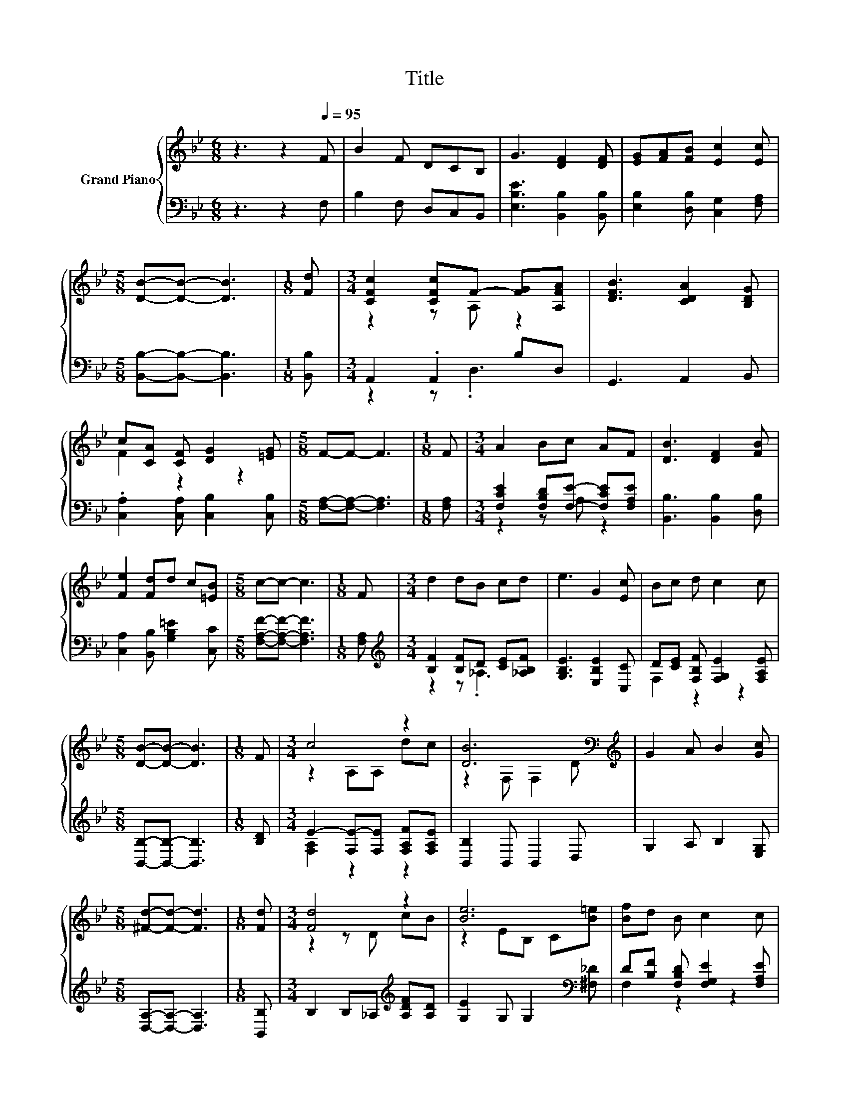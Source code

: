 X:1
T:Title
%%score { ( 1 3 ) | ( 2 4 ) }
L:1/8
M:6/8
K:Bb
V:1 treble nm="Grand Piano"
V:3 treble 
V:2 bass 
V:4 bass 
V:1
 z3 z2[Q:1/4=95] F | B2 F DCB, | G3 [DF]2 [DF] | [EG][FA][FB] [Ec]2 [Ec] | %4
[M:5/8] [DB]-[DB]- [DB]3 |[M:1/8] [Fd] |[M:3/4] [CFc]2 [CFc]F- [FG][A,FA] | [DFB]3 [CDA]2 [B,DG] | %8
 c[CA] [CF] [DG]2 [=EG] |[M:5/8] F-F- F3 |[M:1/8] F |[M:3/4] A2 Bc AF | [DB]3 [DF]2 [FB] | %13
 [Fe]2 [Fd]d c[=EB] |[M:5/8] c-c- c3 |[M:1/8] F |[M:3/4] d2 dB cd | e3 G2 [Ec] | Bc d c2 c | %19
[M:5/8] [DB]-[DB]- [DB]3 |[M:1/8] F |[M:3/4] c4 z2 | [DB]6[K:bass][K:treble] | G2 A B2 [Gc] | %24
[M:5/8] [^Fd]-[Fd]- [Fd]3 |[M:1/8] [Fd] |[M:3/4] [Fd]4 z2 | [Be]6 | [Bf]d B c2 c | %29
[M:5/8] [DB]-[DB]- [DB]3 |] %30
V:2
 z3 z2 F, | B,2 F, D,C,B,, | [E,B,E]3 [B,,B,]2 [B,,B,] | [E,B,]2 [D,B,] [C,G,]2 [F,A,] | %4
[M:5/8] [B,,B,]-[B,,B,]- [B,,B,]3 |[M:1/8] [B,,B,] |[M:3/4] A,,2 .A,,2 B,D, | G,,3 A,,2 B,, | %8
 .[C,A,]2 [C,A,] [C,B,]2 [C,B,] |[M:5/8] [F,A,]-[F,A,]- [F,A,]3 |[M:1/8] [F,A,] | %11
[M:3/4] [F,CE]2 [F,B,D][F,E]- [F,CE][F,A,E] | [B,,B,]3 [B,,B,]2 [D,B,] | %13
 [C,A,]2 [B,,B,] [G,B,=E]2 [C,C] |[M:5/8] [F,A,F]-[F,A,F]- [F,A,F]3 |[M:1/8] [F,A,] | %16
[M:3/4][K:treble] [B,F]2 [B,F]D [CE][_A,B,F] | [G,B,E]3 [E,B,E]2 [C,C] | %18
 D[CE] [F,B,F] [F,G,E]2 [F,A,E] |[M:5/8] [B,,B,]-[B,,B,]- [B,,B,]3 |[M:1/8] [B,D] | %21
[M:3/4] E2- [F,E-][F,E] [F,A,F][F,A,E] | [B,,B,]2 B,, B,,2 D, | G,2 A, B,2 [E,G,] | %24
[M:5/8] [D,A,]-[D,A,]- [D,A,]3 |[M:1/8] [B,,B,] |[M:3/4] B,2 B,_A,[K:treble] [A,DF][A,D] | %27
 [G,E]2 G, G,2[K:bass] [^F,_D] | D[B,F] [F,B,D] [F,G,E]2 [F,A,E] | %29
[M:5/8] [B,,B,]-[B,,B,]- [B,,B,]3 |] %30
V:3
 x6 | x6 | x6 | x6 |[M:5/8] x5 |[M:1/8] x |[M:3/4] z2 z A, z2 | x6 | F2 z2 z2 |[M:5/8] x5 | %10
[M:1/8] x |[M:3/4] x6 | x6 | x6 |[M:5/8] x5 |[M:1/8] x |[M:3/4] x6 | x6 | x6 |[M:5/8] x5 | %20
[M:1/8] x |[M:3/4] z2 A,A, dc | z2[K:bass] F, F,2[K:treble] D | x6 |[M:5/8] x5 |[M:1/8] x | %26
[M:3/4] z2 z D cB | z2 EB, C[B=e] | x6 |[M:5/8] x5 |] %30
V:4
 x6 | x6 | x6 | x6 |[M:5/8] x5 |[M:1/8] x |[M:3/4] z2 z .D,3 | x6 | x6 |[M:5/8] x5 |[M:1/8] x | %11
[M:3/4] z2 z A, z2 | x6 | x6 |[M:5/8] x5 |[M:1/8] x |[M:3/4][K:treble] z2 z ._A,3 | x6 | %18
 F,2 z2 z2 |[M:5/8] x5 |[M:1/8] x |[M:3/4] [F,A,]2 z2 z2 | x6 | x6 |[M:5/8] x5 |[M:1/8] x | %26
[M:3/4] x4[K:treble] x2 | x5[K:bass] x | F,2 z2 z2 |[M:5/8] x5 |] %30

